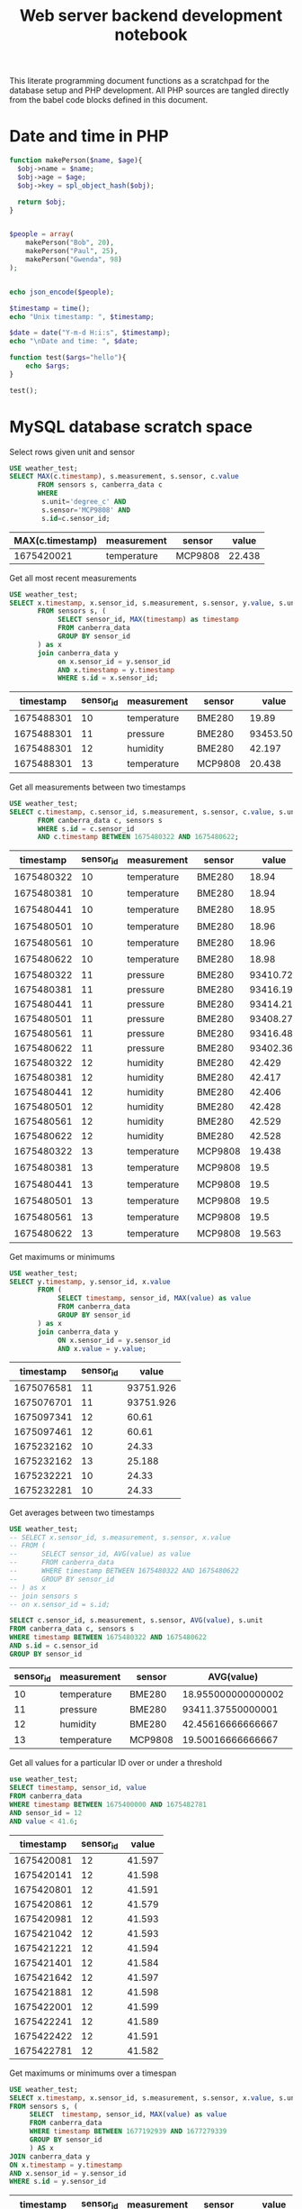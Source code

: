 #+title: Web server backend development notebook
This literate programming document functions as a scratchpad for the database setup and PHP development. All PHP sources are tangled directly from the babel code blocks defined in this document.

* Date and time in PHP
#+begin_src php :dir /plink:pi@piserv#60127:~/src/c/ :results output text
  function makePerson($name, $age){
    $obj->name = $name;
    $obj->age = $age;
    $obj->key = spl_object_hash($obj);

    return $obj;
  }


  $people = array(
      makePerson("Bob", 20),
      makePerson("Paul", 25),
      makePerson("Gwenda", 98)
  );


  echo json_encode($people); 
#+end_src

#+RESULTS:
: [{"name":"Bob","age":20,"key":"00000000147455e2000000007525dfa9"},{"name":"Paul","age":25,"key":"00000000147455e1000000007525dfa9"},{"name":"Gwenda","age":98,"key":"00000000147455e0000000007525dfa9"}]

#+begin_src php :dir /plink:pi@piserv#60127:~/src/c/ :results output text
  $timestamp = time();
  echo "Unix timestamp: ", $timestamp;

  $date = date("Y-m-d H:i:s", $timestamp);
  echo "\nDate and time: ", $date;
#+end_src

#+RESULTS:
: Unix timestamp: 1674776783
: Date and time: 2023-01-27 10:46:23


#+begin_src php :dir /plink:pi@piserv#60127:~/src/c/ :results output text
  function test($args="hello"){
      echo $args;
  }

  test();
#+end_src

#+RESULTS:
: hello

* MySQL database scratch space
Select rows given unit and sensor
#+begin_src sql :engine mysql :dbuser utest :dir /plink:pi@piserv#60127:~/ :results output table :cache yes :exports both
  USE weather_test;
  SELECT MAX(c.timestamp), s.measurement, s.sensor, c.value
         FROM sensors s, canberra_data c
         WHERE
          s.unit='degree_c' AND
          s.sensor='MCP9808' AND
          s.id=c.sensor_id;
#+end_src

#+RESULTS[96af6f7cdc383279257de5d01b1c19f1dd505624]:
| MAX(c.timestamp) | measurement | sensor  |  value |
|------------------+-------------+---------+--------|
|       1675420021 | temperature | MCP9808 | 22.438 |

Get all most recent measurements
#+begin_src sql :engine mysql :dbuser utest :dir /plink:pi@piserv#60127:~/ :results output table :cache no :exports both
  USE weather_test;
  SELECT x.timestamp, x.sensor_id, s.measurement, s.sensor, y.value, s.unit
         FROM sensors s, (
              SELECT sensor_id, MAX(timestamp) as timestamp
              FROM canberra_data
              GROUP BY sensor_id
         ) as x
         join canberra_data y
              on x.sensor_id = y.sensor_id
              AND x.timestamp = y.timestamp
              WHERE s.id = x.sensor_id;
#+end_src

#+RESULTS[069b29575205f596a19c9387c07c4d5a65743794]:
|  timestamp | sensor_id | measurement | sensor  |     value | unit     |
|------------+-----------+-------------+---------+-----------+----------|
| 1675488301 |        10 | temperature | BME280  |     19.89 | degree_c |
| 1675488301 |        11 | pressure    | BME280  | 93453.504 | Pa       |
| 1675488301 |        12 | humidity    | BME280  |    42.197 | %        |
| 1675488301 |        13 | temperature | MCP9808 |    20.438 | degree_c |

Get all measurements between two timestamps
#+begin_src sql :engine mysql :dbuser utest :dir /plink:pi@piserv#60127:~/ :results output table :cache yes :exports both
  USE weather_test;
  SELECT c.timestamp, c.sensor_id, s.measurement, s.sensor, c.value, s.unit
         FROM canberra_data c, sensors s
         WHERE s.id = c.sensor_id
         AND c.timestamp BETWEEN 1675480322 AND 1675480622;
#+end_src

#+RESULTS[79a27193c6a5bca2c9f8e25c8d5b82a31a0b52d5]:
|  timestamp | sensor_id | measurement | sensor  |     value | unit     |
|------------+-----------+-------------+---------+-----------+----------|
| 1675480322 |        10 | temperature | BME280  |     18.94 | degree_c |
| 1675480381 |        10 | temperature | BME280  |     18.94 | degree_c |
| 1675480441 |        10 | temperature | BME280  |     18.95 | degree_c |
| 1675480501 |        10 | temperature | BME280  |     18.96 | degree_c |
| 1675480561 |        10 | temperature | BME280  |     18.96 | degree_c |
| 1675480622 |        10 | temperature | BME280  |     18.98 | degree_c |
| 1675480322 |        11 | pressure    | BME280  | 93410.723 | Pa       |
| 1675480381 |        11 | pressure    | BME280  | 93416.195 | Pa       |
| 1675480441 |        11 | pressure    | BME280  | 93414.215 | Pa       |
| 1675480501 |        11 | pressure    | BME280  | 93408.273 | Pa       |
| 1675480561 |        11 | pressure    | BME280  | 93416.484 | Pa       |
| 1675480622 |        11 | pressure    | BME280  | 93402.363 | Pa       |
| 1675480322 |        12 | humidity    | BME280  |    42.429 | %        |
| 1675480381 |        12 | humidity    | BME280  |    42.417 | %        |
| 1675480441 |        12 | humidity    | BME280  |    42.406 | %        |
| 1675480501 |        12 | humidity    | BME280  |    42.428 | %        |
| 1675480561 |        12 | humidity    | BME280  |    42.529 | %        |
| 1675480622 |        12 | humidity    | BME280  |    42.528 | %        |
| 1675480322 |        13 | temperature | MCP9808 |    19.438 | degree_c |
| 1675480381 |        13 | temperature | MCP9808 |      19.5 | degree_c |
| 1675480441 |        13 | temperature | MCP9808 |      19.5 | degree_c |
| 1675480501 |        13 | temperature | MCP9808 |      19.5 | degree_c |
| 1675480561 |        13 | temperature | MCP9808 |      19.5 | degree_c |
| 1675480622 |        13 | temperature | MCP9808 |    19.563 | degree_c |

Get maximums or minimums
#+begin_src sql :engine mysql :dbuser utest :dir /plink:pi@piserv#60127:~/ :results output table :cache no :exports both
  USE weather_test;
  SELECT y.timestamp, y.sensor_id, x.value
         FROM (
              SELECT timestamp, sensor_id, MAX(value) as value
              FROM canberra_data
              GROUP BY sensor_id
         ) as x
         join canberra_data y
              ON x.sensor_id = y.sensor_id
              AND x.value = y.value;
#+end_src

#+RESULTS[b092b5b29d72bb1eb62f051975aa4ff95516c9d7]:
|  timestamp | sensor_id |     value |
|------------+-----------+-----------|
| 1675076581 |        11 | 93751.926 |
| 1675076701 |        11 | 93751.926 |
| 1675097341 |        12 |     60.61 |
| 1675097461 |        12 |     60.61 |
| 1675232162 |        10 |     24.33 |
| 1675232162 |        13 |    25.188 |
| 1675232221 |        10 |     24.33 |
| 1675232281 |        10 |     24.33 |

Get averages between two timestamps
#+begin_src sql :engine mysql :dbuser utest :dir /plink:pi@piserv#60127:~/ :results output table :cache no :exports both
  USE weather_test;
  -- SELECT x.sensor_id, s.measurement, s.sensor, x.value
  -- FROM (
  --      SELECT sensor_id, AVG(value) as value
  --      FROM canberra_data
  --      WHERE timestamp BETWEEN 1675480322 AND 1675480622
  --      GROUP BY sensor_id
  -- ) as x
  -- join sensors s
  -- on x.sensor_id = s.id;

  SELECT c.sensor_id, s.measurement, s.sensor, AVG(value), s.unit
  FROM canberra_data c, sensors s
  WHERE timestamp BETWEEN 1675480322 AND 1675480622
  AND s.id = c.sensor_id
  GROUP BY sensor_id
#+end_src

#+RESULTS[2d13e165b50bb3a05c6abdcf933662856f0b80f6]:
| sensor_id | measurement | sensor  |         AVG(value) | unit     |
|-----------+-------------+---------+--------------------+----------|
|        10 | temperature | BME280  | 18.955000000000002 | degree_c |
|        11 | pressure    | BME280  |  93411.37550000001 | Pa       |
|        12 | humidity    | BME280  |  42.45616666666667 | %        |
|        13 | temperature | MCP9808 |  19.50016666666667 | degree_c |

Get all values for a particular ID over or under a threshold
#+begin_src sql :engine mysql :dbuser utest :dir /plink:pi@piserv#60127:~/ :results output table :cache no :exports both
  use weather_test;
  SELECT timestamp, sensor_id, value
  FROM canberra_data
  WHERE timestamp BETWEEN 1675400000 AND 1675482781
  AND sensor_id = 12
  AND value < 41.6;
#+end_src

#+RESULTS:
|  timestamp | sensor_id |  value |
|------------+-----------+--------|
| 1675420081 |        12 | 41.597 |
| 1675420141 |        12 | 41.598 |
| 1675420801 |        12 | 41.591 |
| 1675420861 |        12 | 41.579 |
| 1675420981 |        12 | 41.593 |
| 1675421042 |        12 | 41.593 |
| 1675421221 |        12 | 41.594 |
| 1675421401 |        12 | 41.584 |
| 1675421642 |        12 | 41.597 |
| 1675421881 |        12 | 41.598 |
| 1675422001 |        12 | 41.599 |
| 1675422241 |        12 | 41.589 |
| 1675422422 |        12 | 41.591 |
| 1675422781 |        12 | 41.582 |

Get maximums or minimums over a timespan
#+begin_src sql :engine mysql :dbuser utest :dir /plink:pi@piserv#60127:~/ :results output table :cache no :exports both
  USE weather_test;
  SELECT x.timestamp, x.sensor_id, s.measurement, s.sensor, x.value, s.unit
  FROM sensors s, (
       SELECT  timestamp, sensor_id, MAX(value) as value
       FROM canberra_data
       WHERE timestamp BETWEEN 1677192939 AND 1677279339
       GROUP BY sensor_id
       ) AS x
  JOIN canberra_data y
  ON x.timestamp = y.timestamp
  AND x.sensor_id = y.sensor_id
  WHERE s.id = y.sensor_id
#+end_src

#+RESULTS:
|  timestamp | sensor_id | measurement | sensor  |     value | unit     |
|------------+-----------+-------------+---------+-----------+----------|
| 1677192961 |        10 | temperature | BME280  |     22.15 | degree_c |
| 1677192961 |        11 | pressure    | BME280  | 94951.785 | Pa       |
| 1677192961 |        12 | humidity    | BME280  |    50.908 | %        |
| 1677192961 |        13 | temperature | MCP9808 |     22.75 | degree_c |

* Database classes
#+name: weather_db
#+begin_src php :dir /plink:pi@piserv#60127:~/src/php/ :results output text :tangle weather_db.php
  <?php

  class WeatherDB {
      private $measurement_name;
      private $measurement_id;
      private $sensor_name;
      private $sensor_stmt;

      protected $mysqli;

      const metadata_table = "sensors";
      const data_table = "canberra_data";

      const sensor_query = "SELECT id FROM sensors WHERE measurement=? AND sensor=?";


      public function __construct(){        
          $this->mysqli = new mysqli(
              "db",
              getenv("MARIADB_USER"),
              getenv("MARIADB_PASSWORD"),
              getenv("MARIADB_DATABASE")
          );
          $this->sensor_stmt = $this->mysqli->prepare(self::sensor_query);

          if ($this->sensor_stmt){
              $this->sensor_stmt->bind_param(
                  "ss",
                  $this->measurement_name,
                  $this->sensor_name
              );
          }
      }


      public function getMeasurementID($measurement, $sensor){
          $this->measurement_name = $measurement;
          $this->sensor_name = $sensor;
          if ($this->sensor_stmt){
              $this->sensor_stmt->execute();
              $this->measurement_id = $this->sensor_stmt->get_result()->fetch_assoc()["id"];

              return $this->measurement_id;
          }
          else {
              return NULL;
          }
      }


      public function close(){
          $this->mysqli->close();
          if ($this->sensor_stmt){
              $this->sensor_stmt->close();
          }
      }    
  }


  class WriteWeatherDB extends WeatherDB {
      private $value;
      private $timestamp;
      private $data_stmt;
      private $measurement_id;
      private $query;

      const data_query = "INSERT INTO "
                       .WeatherDB::data_table
                       ." (timestamp, sensor_id, value) VALUES (?,?,?)";


      public function __construct(){
          WeatherDB::__construct();
          $this->data_stmt = $this->mysqli->prepare(self::data_query);

          if ($this->data_stmt){
              $this->data_stmt->bind_param(
                  "iid",
                  $this->timestamp,
                  $this->measurement_id,
                  $this->value
              );
          }
      }


      public function writeMeasurements($data){
          $this->timestamp = time();
          $success = (bool)$this->data_stmt;

          if ($this->data_stmt){
              foreach($data as $ID=>$value){
                  $this->measurement_id = $ID;
                  $this->value = $value;
                  $success &= $this->data_stmt->execute();
              }
          }

          return $success;
      }


      public function close(){
          if ($this->data_stmt){
              $this->data_stmt->close();
          }
          WeatherDB::close();
      }
  }


  class ReadWeatherDB extends WeatherDB {
      const sanitize = array(
          "max"=>"MAX",
          "min"=>"MIN",
          "avg"=>"AVG",
          "over"=>">",
          "under"=>"<"
      );


      public function __construct(){
          WeatherDB::__construct();
      }


      private function _queryTable($query){
          $data;
          $result = $this->mysqli->query($query);

          if ($result){
              $data = $result->fetch_all($mode = MYSQLI_ASSOC);
              $result->free_result();
          }

          return $data;
      }


      public function getLatest(){
          return $this->_queryTable(
              "SELECT x.timestamp, x.sensor_id, s.measurement, s.sensor, y.value, s.unit "
              . "FROM " . WeatherDB::metadata_table . " s, "
              . "(SELECT sensor_id, MAX(timestamp) as timestamp "
              . "FROM " . WeatherDB::data_table . " "
              . "GROUP BY sensor_id) AS x "
              . "JOIN ". WeatherDB::data_table ." y "
              . "ON x.sensor_id = y.sensor_id "
              . "AND x.timestamp = y.timestamp "
              . "WHERE s.id = x.sensor_id"
          );
      }


      public function getBetween($t1, $t2){
          /* Where t1 < t2 */

          return $this->_queryTable(
              "SELECT c.timestamp, c.sensor_id, s.measurement, s.sensor, c.value, s.unit "
              . "FROM " . WeatherDB::data_table . " c, " . WeatherDB::metadata_table . " s "
              . "WHERE s.id = c.sensor_id "
              . "AND c.timestamp BETWEEN "
              . (int)$t1 . " AND " . (int)$t2
          );
      }


      private function _queryMaxMinBetween($t1, $t2, $func){
          /* Where t1 < t2 */

          return $this->_queryTable(
              "SELECT x.timestamp, x.sensor_id, s.measurement, s.sensor, x.value, s.unit "
              . "FROM " . WeatherDB::metadata_table . " s, "
              . "(SELECT timestamp, sensor_id, " . self::sanitize[$func] . "(value) as value "
              . "FROM " . WeatherDB::data_table . " "
              . "WHERE timestamp BETWEEN "
              . (int)$t1 . " AND " . (int)$t2 . " "
              . "GROUP BY sensor_id) AS x "
              . "JOIN " . WeatherDB::data_table . " y "
              . "ON x.timestamp = y.timestamp "
              . "AND x.sensor_id = y.sensor_id "
              . "WHERE s.id = y.sensor_id"
          );
      }    


      private function _getMaxMinBetween($t1, $t2, $func, $period){
          $data = array();
          $min_period = 60*60*12;

          if ($period >= $min_period){
              for ($_t1=$t2-$period; $_t1>$t1; $_t1=$_t1-$period){
                  $data = array_merge(
                      $data,
                      $this->_queryMaxMinBetween(
                          $_t1,
                          $_t1+$period,
                          $func
                      )
                  );
              }
          }
          else {
              $data = $this->_queryMaxMinBetween($t1, $t2, $func);
          }

          return $data;
      }


      public function getMaxBetween($t1, $t2, $period=0){
          return $this->_getMaxMinBetween($t1, $t2, "max", $period);
      }


      public function getMinBetween($t1, $t2, $period=0){
          return $this->_getMaxMinBetween($t1, $t2, "min", $period);
      }


      public function getAverageBetween($t1, $t2){
          /* Where t1 < t2 */

          return $this->_queryTable(
              "SELECT c.sensor_id, s.measurement, s.sensor, AVG(value) as value, s.unit "
              . "FROM " . WeatherDB::data_table . " c, " . WeatherDB::metadata_table . " s "
              . "WHERE timestamp BETWEEN "
              . (int)$t1 . " AND " . (int)$t2 . " "
              . "AND s.id = c.sensor_id "
              . "GROUP BY sensor_id "
          );
      }


      private function _getOverUnder($t1, $t2, $id, $threshold, $operator){
          /* Where t1 < t2 */

          return $this->_queryTable(
              "SELECT timestamp, sensor_id, value "
              . "FROM " . WeatherDB::data_table . " "
              . "WHERE timestamp BETWEEN "
              . (int)$t1 . " AND " . (int)$t2 . " "
              . "AND sensor_id = " . (int)$id . " "
              . "AND value " . self::sanitize[$operator] . (float)$threshold
          );
      }


      public function getOver($t1, $t2, $id, $threshold){
          return $this->_getOverUnder(
              $t1, $t2, $id, $threshold, "over"
          );
      }


      public function getUnder($t1, $t2, $id, $threshold){
          return $this->_getOverUnder(
              $t1, $t2, $id, $threshold, "under"
          );
      }    
  }


  function test(){
      $r = new ReadWeatherDB();
      $latest = $r->getUnder(1675400000, 1675482781, 12, 41.6);
      echo json_encode($latest);
  };

  ?>
#+end_src

#+RESULTS:
: [{"timestamp":"1675420081","sensor_id":"12","value":"41.597"},{"timestamp":"1675420141","sensor_id":"12","value":"41.598"},{"timestamp":"1675420801","sensor_id":"12","value":"41.591"},{"timestamp":"1675420861","sensor_id":"12","value":"41.579"},{"timestamp":"1675420981","sensor_id":"12","value":"41.593"},{"timestamp":"1675421042","sensor_id":"12","value":"41.593"},{"timestamp":"1675421221","sensor_id":"12","value":"41.594"},{"timestamp":"1675421401","sensor_id":"12","value":"41.584"},{"timestamp":"1675421642","sensor_id":"12","value":"41.597"},{"timestamp":"1675421881","sensor_id":"12","value":"41.598"},{"timestamp":"1675422001","sensor_id":"12","value":"41.599"},{"timestamp":"1675422241","sensor_id":"12","value":"41.589"},{"timestamp":"1675422422","sensor_id":"12","value":"41.591"},{"timestamp":"1675422781","sensor_id":"12","value":"41.582"}] ?>

#+begin_src php :dir /plink:pi@piserv#60127:~/src/php/ :results output text
  $x = 22.4;
  echo (float)$x;
#+end_src

#+RESULTS:
: 22.4

* Weather station sensor class
#+name: weather_station
#+begin_src php :dir /plink:pi@piserv#60127:~/src/php/ :results output text :tangle weather_station.php
  <?php

  namespace station;
  require_once 'weather_db.php';
  use WriteWeatherDB;


  class WeatherStation {
      const indices = array(
          "BME280" => array(
              "temperature" => 1,
              "pressure" => 2,
              "humidity" => 3
          ),
          "MCP9808" => array(
              "temperature" => 1
          )
      );
      private $url;


      public function __construct($url){
          $this->url = $url;
      }


      public function getData(){
          $response = file_get_contents($this->url);

          return json_decode($response);
      }


      public function getMeasurements(){
          $data = $this->getData();
          $scaled_data = array();

          foreach (self::indices as $sensor=>$measurement){
              foreach ($measurement as $name=>$index){
                  $scaled_data[] = array(
                      "sensor" => $sensor,
                      "measurement" => $name,
                      "value" => round(
                          $data->$sensor[$index]->$name /
                          $data->$sensor[$index]->div,
                          3
                      )
                  );
              }
          }

          return $scaled_data;
      }
  }


  function main(){
      $addr = getenv("WEATHER_STATION_ADDRESS");

      $db = new WriteWeatherDB("canberra_data");
      $w_station = new WeatherStation($addr);

      $data = $w_station->getMeasurements();
      $data_to_write = array();
      foreach ($data as $i=>$measurement){
          $data_to_write[
              $db->getMeasurementID(
                  $measurement["measurement"],
                  $measurement["sensor"]
              )
          ] = $measurement["value"];
      }

      $success = $db->writeMeasurements($data_to_write);
  }


  main();

  ?>
#+end_src

#+RESULTS:
#+begin_example
success: 1
array(4) {
  [10]=>
  float(22.07)
  [11]=>
  float(93722.469)
  [12]=>
  float(60.323)
  [13]=>
  float(22.438)
}
#+end_example

* Front controller
#+name: controller
#+begin_src php :dir /plink:pi@piserv#60127:~/src/php/ :results output text :tangle controller.php
  <?php
  namespace controller;
  require_once "weather_db.php";
  use ReadWeatherDB;
  error_reporting(E_ALL ^ E_WARNING);


  class Controller {
      private $db;
      private $endpoint;
      private $request;

      const api_root = "sensors";


      public function __construct($uri, $request){
          $this->db = new ReadWeatherDB();
          $this->_getEndpoint($uri);
          $this->request = $request;
      }


      private function _getEndpoint($_uri){
          $uri = explode("/", $_uri);
          $key = array_search(self::api_root, $uri);

          if ($key){
              $this->endpoint = $key==(count($uri)-1) ?
                              self::api_root : $uri[$key+1];
          }
          else {
              $this->endpoint = NULL;
          }
      }


      public function processRequest(){
          switch ($this->endpoint){
          case "getLatest":
              header("HTTP/1.1 200 OK");
              echo json_encode($this->db->getLatest());
              break;

          case "getBetween":
              header("HTTP/1.1 200 OK");
              echo json_encode(
                  $this->db->getBetween(
                      (int)$this->request["t1"],
                      (int)$this->request["t2"]                    
                  )
              );
              break;

          case "getMaxBetween":
              header("HTTP/1.1 200 OK");
              echo json_encode(
                  $this->db->getMaxBetween(
                      (int)$this->request["t1"],
                      (int)$this->request["t2"],
                      (int)$this->request["period"]
                  )
              );
              break;

          case "getMinBetween":
              header("HTTP/1.1 200 OK");
              echo json_encode(
                  $this->db->getMinBetween(
                      (int)$this->request["t1"],
                      (int)$this->request["t2"],
                      (int)$this->request["period"]
                  )
              );
              break;

          case "getAvgBetween":
              header("HTTP/1.1 200 OK");
              echo json_encode(
                  $this->db->getAverageBetween(
                      (int)$this->request["t1"],
                      (int)$this->request["t2"]                    
                  )
              );
              break;

          case "getOver":
              header("HTTP/1.1 200 OK");
              echo json_encode(
                  $this->db->getOver(
                      (int)$this->request["t1"],
                      (int)$this->request["t2"],
                      (int)$this->request["id"],
                      (float)$this->request["threshold"]
                  )
              );
              break;

          case "getUnder":
              header("HTTP/1.1 200 OK");
              echo json_encode(
                  $this->db->getUnder(
                      (int)$this->request["t1"],
                      (int)$this->request["t2"],
                      (int)$this->request["id"],
                      (float)$this->request["threshold"]
                  )
              );
              break;            

          default:
              header("HTTP/1.1 404 Not Found");
          }
          $this->db->close();
      }
  }


  function test(){
      $x = new Controller("hello/world", array());
  }

  ?>
#+end_src

#+RESULTS: controller

#+name: main
#+begin_src php :tangle main.php
  <?php

  namespace main;
  require_once "controller.php";
  use controller\Controller;


  $x = new Controller(
     $_SERVER["REQUEST_URI"],
     $_GET
  );
  $x->processRequest();

  ?>
#+end_src

* Tangle to server
#+begin_src php :tangle /plink:pi@piserv#60127:/var/www/html/website/apps/weather/php/weather_station.php :noweb yes
  <<weather_station>>
#+end_src

#+begin_src php :tangle /plink:pi@piserv#60127:/var/www/html/website/apps/weather/php/weather_db.php :noweb yes
  <<weather_db>>
#+end_src

#+begin_src php :tangle /plink:pi@piserv#60127:/var/www/html/website/apps/weather/php/controller.php :noweb yes
  <<controller>>
#+end_src

#+begin_src php :tangle /plink:pi@piserv#60127:/var/www/html/website/apps/weather/php/main.php :noweb yes
  <<main>>
#+end_src
